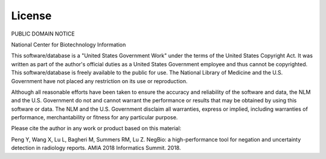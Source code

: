 License
=======

PUBLIC DOMAIN NOTICE

National Center for Biotechnology Information

This software/database is a "United States Government Work" under the terms of
the United States Copyright Act.  It was written as part of the author's
official duties as a United States Government employee and thus cannot be
copyrighted.  This software/database is freely available to the public for use.
The National Library of Medicine and the U.S. Government have not placed any
restriction on its use or reproduction.

Although all reasonable efforts have been taken to ensure the accuracy and
reliability of the software and data, the NLM and the U.S. Government do not and
cannot warrant the performance or results that may be obtained by using this
software or data. The NLM and the U.S. Government disclaim all warranties,
express or implied, including warranties of performance, merchantability or
fitness for any particular purpose.

Please cite the author in any work or product based on this material:

Peng Y, Wang X, Lu L, Bagheri M, Summers RM, Lu Z.
NegBio: a high-performance tool for negation and uncertainty detection in radiology reports.
AMIA 2018 Informatics Summit. 2018.

